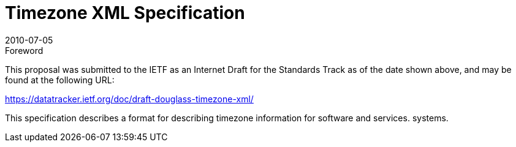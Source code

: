 = Timezone XML Specification
:docnumber: 1008
:copyright-year: 2010
:language: en
:doctype: administrative
:edition: 1
:status: published
:revdate: 2010-07-05
:published-date: 2010-07-05
:technical-committee: TIMEZONE
:mn-document-class: cc
:mn-output-extensions: xml,html,pdf,rxl
:local-cache-only:

.Foreword

This proposal was submitted to the IETF as an Internet Draft for the Standards Track as
of the date shown above, and may be found at the following URL:

https://datatracker.ietf.org/doc/draft-douglass-timezone-xml/

This specification describes a format for describing timezone information for software
and services. systems.
